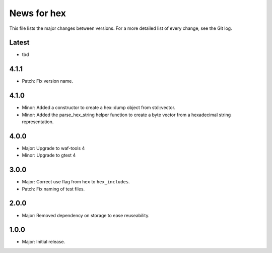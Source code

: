 News for hex
============

This file lists the major changes between versions. For a more detailed list of
every change, see the Git log.

Latest
------
* tbd

4.1.1
-----
* Patch: Fix version name.

4.1.0
-----
* Minor: Added a constructor to create a hex::dump object from std::vector.
* Minor: Added the parse_hex_string helper function to create a byte vector
  from a hexadecimal string representation.

4.0.0
-----
* Major: Upgrade to waf-tools 4
* Minor: Upgrade to gtest 4

3.0.0
-----
* Major: Correct use flag from ``hex`` to ``hex_includes``.
* Patch: Fix naming of test files.

2.0.0
-----
* Major: Removed dependency on storage to ease reuseability.

1.0.0
-----
* Major: Initial release.
